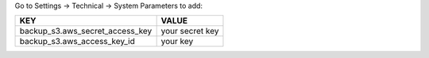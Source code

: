 Go to Settings -> Technical -> System Parameters to add:

+-------------------------------------+-----------------+
|               KEY                   |     VALUE       |
+=====================================+=================+
| backup_s3.aws_secret_access_key     | your secret key |
+-------------------------------------+-----------------+
| backup_s3.aws_access_key_id         | your key        |
+-------------------------------------+-----------------+
